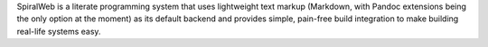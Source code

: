 SpiralWeb is a literate programming system that uses lightweight text
markup (Markdown, with Pandoc extensions being the only option at the
moment) as its default backend and provides simple, pain-free build
integration to make building real-life systems easy.


